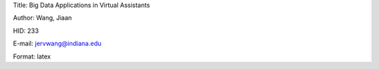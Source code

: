Title: Big Data Applications in Virtual Assistants

Author: Wang, Jiaan

HID: 233

E-mail: jervwang@indiana.edu

Format: latex
